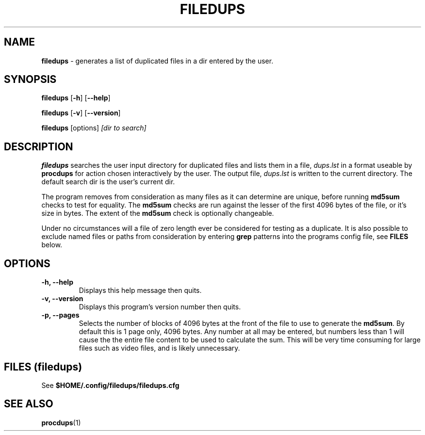 .\" Hand written
.\"
.TH "FILEDUPS" "1" "2020-02-26" "" "General Commands Manual"
.hy
.SH NAME
.PP
\f[B]filedups\f[] - generates a list of duplicated files in a dir
entered by the user.
.SH SYNOPSIS
.PP
\f[B]filedups\f[] [\f[B]-h\f[]] [\f[B]--help\f[]]
.PP
\f[B]filedups\f[] [\f[B]-v\f[]] [\f[B]--version\f[]]
.PP
\f[B]filedups\f[] [options] \f[I][dir to search]\f[]
.SH DESCRIPTION
.PP
\f[B]filedups\f[] searches the user input directory for duplicated
files and lists them in a file, \f[I]dups.lst\f[] in a format useable
by \f[B]procdups\f[] for action chosen interactively by the user. The
output file, \f[I]dups.lst\f[] is written to the current directory.
The default search dir is the user's current dir.
.PP
The program removes from consideration as many files as it can determine
are unique, before running \f[B]md5sum\f[] checks to test for equality.
The \f[B]md5sum\f[] checks are run against the lesser of the first
4096 bytes of the file, or it's size in bytes. The extent of the
\f[B]md5sum\f[] check is optionally changeable.
.PP
Under no circumstances will a file of zero length ever be considered
for testing as a duplicate. It is also possible to exclude named files
or paths from consideration by entering \f[B]grep\f[] patterns into
the programs config file, see \f[B]FILES\f[] below.
.PP
.SH OPTIONS
.TP
.B -h, --help
Displays this help message then quits.

.TP
.B -v, --version
Displays this program's version number then quits.

.TP
.B -p, --pages
Selects the number of blocks of 4096 bytes at the front of the file to
use to generate the \f[B]md5sum\f[]. By default this is 1 page only,
4096 bytes. Any number at all may be entered, but numbers less than 1
will cause the the entire file content to be used to calculate the sum.
This will be very time consuming for large files such as video files,
and is likely unnecessary.

.SH FILES (filedups)
.PP
See \f[B]$HOME/.config/filedups/filedups.cfg

.SH SEE ALSO
\f[B]procdups\f[](1)
